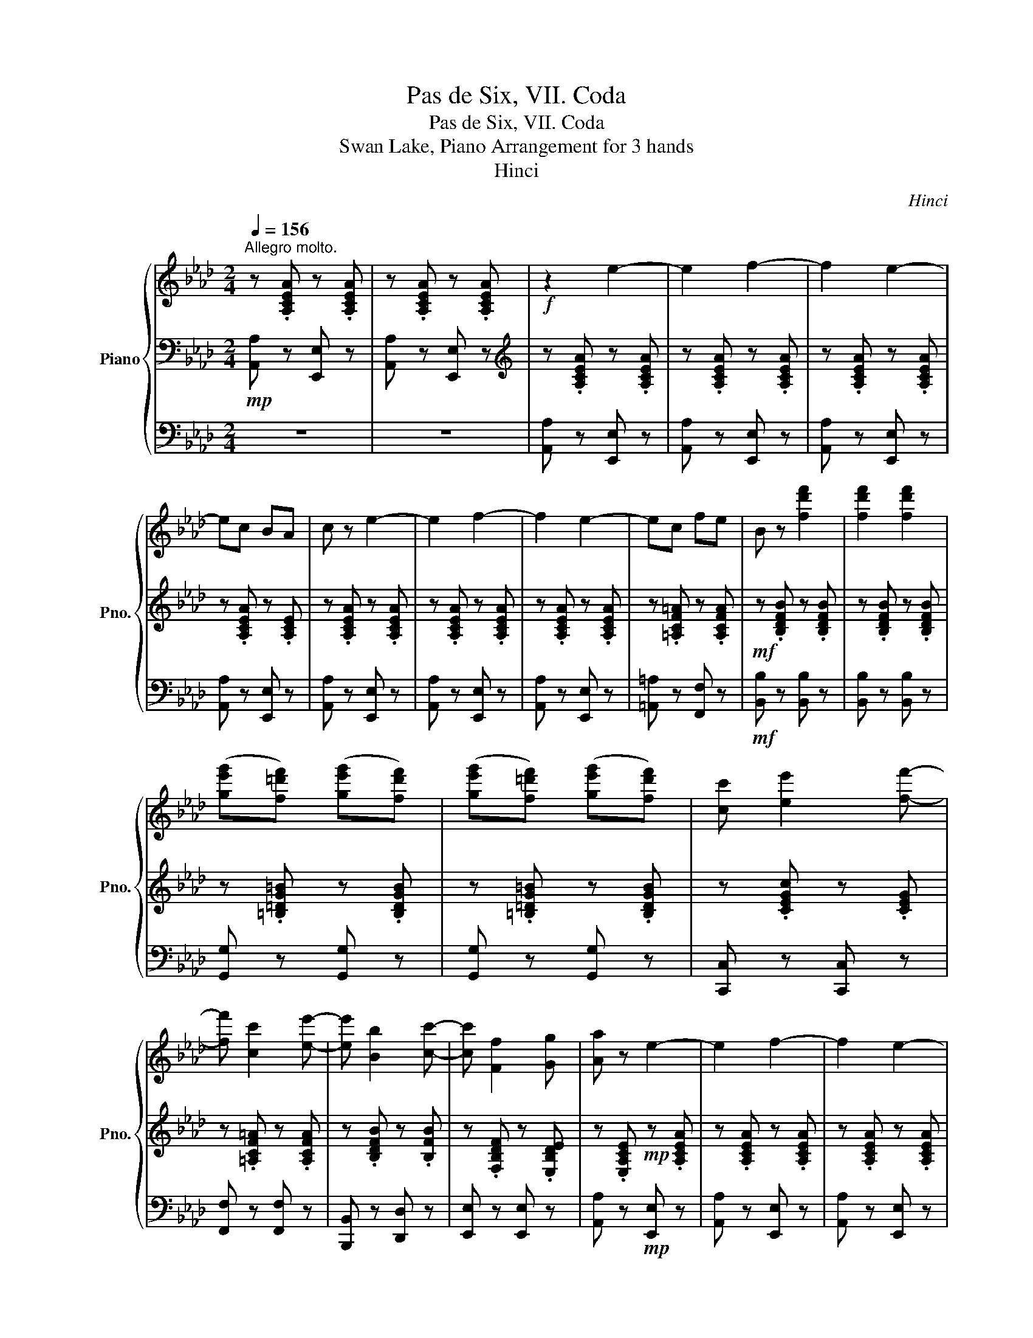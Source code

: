 X:1
T:Pas de Six, VII. Coda
T:Pas de Six, VII. Coda
T:Swan Lake, Piano Arrangement for 3 hands
T:Hinci
C:Hinci
%%score { ( 1 4 ) | 2 | 3 }
L:1/8
Q:1/4=156
M:2/4
K:Ab
V:1 treble nm="Piano" snm="Pno."
V:4 treble 
V:2 bass 
V:3 bass 
V:1
"^Allegro molto." z .[A,CEA] z .[A,CEA] | z .[A,CEA] z .[A,CEA] |!f! z2 e2- | e2 f2- | f2 e2- | %5
 ec BA | c z e2- | e2 f2- | f2 e2- | ec fe | B z [fd'f']2 | [fd'f']2 [fd'f']2 | %12
 ([ge'g'][f=d'f']) ([ge'g'][fd'f']) | ([ge'g'][f=d'f']) ([ge'g'][fd'f']) | [cc'] [ee']2 [ff']- | %15
 [ff'] [cc']2 [ee']- | [ee'] [Bb]2 [cc']- | [cc'] [Ff]2 [Gg] | [Aa] z e2- | e2 f2- | f2 e2- | %21
 ec BA | c z e2- | e2 f2- | f2 e2- | ec fe | B z [fd'f']2 | [fd'f']2 [fd'f']2 | %28
 ([ge'g'][f=d'f']) ([ge'g'][fd'f']) | ([ge'g'][f=d'f']) ([ge'g'][fd'f']) | [cc'] [ee']2 [ff']- | %31
 [ff'] [cc']2 [ee']- | [ee'] [Bb]2 [cc']- | [cc'] [Ff]2 [Gg] | [Aa]!mf![CE]!ff! .[gbe'g']2 | %35
 (f'/=e'/f'/g'/) (b'/a'/g'/f'/) | ([e'g']/[=d'f']/[e'g']/[f'a']/ .[bg'b']2) | %37
 (f'/=e'/f'/g'/) (b'/a'/b'/a'/ | [ge'g']) z .[b=d'g'b']2 | (f'/=e'/f'/g'/) (b'/a'/g'/f'/) | %40
 ([e'g']/[=d'f']/[e'g']/[f'a']/ .[bg'b']2) | (f'/=e'/f'/g'/) (b'/a'/b'/a'/ | [ge'g']) z z2 |: %43
!mf! [Bb]4 | [cbc']4 | ([=d=d']4 | [ege']) z z2 ::!mp! [Bb]4 | [cbc']4 | ([=d=d']4 | %50
 [ege']) z z2 :| z!p!"_cresc." [B,B] z [A,A] | z [G,G] z [B,B] | z [Dd] z [Cc] | z [B,B] z [Ee] | %55
 z [Gg] z [Ff] | z [Ee] z [Gg] | z [Bb] z!ff! [Aa] |!f! [Gg].[Bb] .[dd'].[cc'] | %59
!>(! .[Bb].[Aa] .[Gg].[Ff] | .[Ee].[Aa] .[Gg]!>)!!mp!.[Ff] | .[Ee].[Dd] .[Cc].[B,B] | %62
!fff! z2 [ee']2- | [ee']2 [ff']2- | [ff']2 [ee']2- | [ee'][cc'] [Bb][Aa] | [cc'] z [ee']2- | %67
 [ee']2 [ff']2- | [ff']2 [ee']2- | [ee'][cc'] [ff'][ee'] | [Bb] z [fd'f']2 | [fd'f']2 [fd'f']2 | %72
 ([ge'g'][f=d'f']) ([ge'g'][fd'f']) | ([ge'g'][f=d'f']) ([ge'g'][fd'f']) | [cc'] [ee']2 [ff']- | %75
 [ff'] [cc']2 [ee']- | [ee'] [Bb]2 [cc']- | [cc'] [Ff]2 [Gg] | [Aa] z [ee']2- | [ee']2 [ff']2- | %80
 [ff']2 [ee']2- | [ee'][cc'] [Bb][Aa] | [cc'] z [ee']2- | [ee']2 [ff']2- | [ff']2 [ee']2- | %85
 [ee'][cc'] [ff'][ee'] | [Bb] z [fd'f']2 | [fd'f']2 [fd'f']2 | ([ge'g'][f=d'f']) ([ge'g'][fd'f']) | %89
 ([ge'g'][f=d'f']) ([ge'g'][fd'f']) | [cc'] [ee']2 [ff']- | [ff'] [cc']2 [ee']- | %92
 [ee'] [Bb]2 [cc']- | [cc'] [Ff]2 [Gg] | [Aa] z !//-!A a | !//-!A a !//-!c [ac'] | %96
 !//-!c [ac'] !//-!e [be'] | !//-!e [be'] !//-!g [e'g'] | [ge'g'] [ge'g']2 [gbg']- | %99
 [gbg'] [faf']2 [f=bf']- | [fbf'] [ec'e']2 [d_bd']- | [dbd'] [Beb]2 [cec'] | [Aca] z !//-!A a | %103
 !//-!A a !//-!c [ac'] | !//-!c [ac'] !//-!e [be'] | !//-!e [be'] !//-!g [e'g'] | %106
 [ge'g'] [ge'g']2 [gbg']- | [gbg'] [faf']2 [f=bf']- | [fbf'] [ec'e']2 [d_bd']- | %109
 [dbd'] [Beb]2 [cec'] | [Aca]!fff![ee'] [fbd'f'][ee'] | !/-![ff']2 [ee']2 | !/-![ff']2 [ee']2 | %113
 !/-![ff']2 [ee']2 | !/-![ff']2 [ee']2 | !/-![ff']2 [ee']2 | !/-![ff']2 [ee']2 | %117
 !/-![ff']2 [ee']2 |!fff! a'f' e'c' | f'e' c'a | e'c' af | c'a fe | af [ea]c | [EAc]c [ea]a | %124
 [eac']c [eac']a | [eac'e']a [eac'e']e' |[Q:1/4=146] [ac'e'a']2[Q:1/4=136] [ac'e'a']2 | %127
[Q:1/4=126] [ac'e'a']2[Q:1/4=116] [ac'e'a']2 |[Q:1/4=96] [A,A]4- | [A,A]4 |] %130
V:2
!mp! [A,,A,] z [E,,E,] z | [A,,A,] z [E,,E,] z |[K:treble] z .[A,CEA] z .[A,CEA] | %3
 z .[A,CEA] z .[A,CEA] | z .[A,CEA] z .[A,CEA] | z .[A,CEA] z .[A,CE] | z .[A,CEA] z .[A,CEA] | %7
 z .[A,CEA] z .[A,CEA] | z .[A,CEA] z .[A,CEA] | z .[=A,CF=A] z .[A,CFA] | %10
!mf! z .[B,DFB] z .[B,DFB] | z .[B,DFB] z .[B,DFB] | z .[=B,=DG=B] z .[B,DGB] | %13
 z .[=B,=DG=B] z .[B,DGB] | z .[CEGc] z .[CEG] | z .[=A,CF=A] z .[A,CFA] | z .[B,DFB] z .[B,FB] | %17
 z .[F,B,DF] z .[E,B,DE] | z .[E,A,CE]!mp! z .[A,CEA] | z .[A,CEA] z .[A,CEA] | %20
 z .[A,CEA] z .[A,CEA] | z .[A,CEA] z .[A,CE] | z .[A,CEA] z .[A,CEA] | z .[A,CEA] z .[A,CEA] | %24
 z .[A,CEA] z .[A,CEA] | z .[=A,CF=A] z .[A,CFA] |!mf! z .[B,DFB] z .[B,DFB] | %27
 z .[B,DFB] z .[B,DFB] | z .[=B,=DG=B] z .[B,DGB] | z .[=B,=DG=B] z .[B,DGB] | z .[CEGc] z .[CEG] | %31
 z .[=A,CF=A] z .[A,CFA] | z .[B,DFB] z .[B,FB] | z .[F,B,DF] z .[E,B,DE] | %34
[K:bass] [A,,A,][E,A,] .[B,,B,]2 |[I:staff -1] =d'/^c'/d'/e'/ g'/f'/e'/d'/ | %36
[I:staff +1][K:treble] z [EB] .[B,EGB]2 |[I:staff -1] =d'/^c'/d'/e'/ g'/f'/g'/f'/ | %38
[I:staff +1] z [EB] .[B,EGB]2 |[I:staff -1] =d'/^c'/d'/e'/ g'/f'/e'/d'/ | %40
[I:staff +1][K:treble] z [EB] .[B,EGB]2 |[I:staff -1] =d'/^c'/d'/e'/ g'/f'/g'/f'/ | %42
[I:staff +1] z [EB][K:bass]!f! .[E,,E,]!mf!.[E,E] |:!p! .[A,,A,].[A,A] .[G,,G,].[G,G] | %44
 .[F,,F,].[F,F] .[A,,A,].[A,A] | .[G,,G,].[G,G] .[F,,F,].[F,F] | .[E,,E,].[E,E] .[E,,E,].[E,E] :: %47
!pp! .[A,,A,].[A,A] .[G,,G,].[G,G] | .[F,,F,].[F,F] .[A,,A,].[A,A] | %49
 .[G,,G,].[G,G] .[F,,F,].[F,F] | .[E,,E,].[E,E] .[E,,E,].[E,E] :| .[B,,B,] z .[A,,A,] z | %52
 .[G,,G,] z .[B,,B,] z | .[D,D] z .[C,C] z | .[B,,B,] z .[E,E] z | .[G,G] z .[F,F] z | %56
 .[E,E] z .[G,G] z | .[B,B] z .[A,A] z | G,.B, .D.C | .B,.A, .G,.F, | .E,.A, .G,.F, | %61
 .E,.D, .C,.B,, |[K:treble] z !>![eac']!ff! z [eac'] | z [eac'] z [eac'] | z [eac'] z [eac'] | %65
 z [ea] z [ec'] | z [eac'] z [eac'] | z [eac'] z [eac'] | z [eac'] z [eac'] | z [ea] z [eac'] | %70
 z [dfb]!f! z [dfb] | z [dfb] z [dfb] | z [=dg=b] z [dgb] | z [=dg=b] z [dgb] | z [cgc'] z [cgc'] | %75
 z [f=a] z [cfac'] | z [df] z [Bfb] | z [db] z [deb] | z!ff! [cea] z [eac'] | z [eac'] z [eac'] | %80
 z [eac'] z [eac'] | z [ea] z [ec'] | z [eac'] z [eac'] | z [eac'] z [eac'] | z [eac'] z [eac'] | %85
 z [ea] z [eac'] | z [dfb]!f! z [dfb] | z [dfb] z [dfb] | z [=dg=b] z [dgb] | z [=dg=b] z [dgb] | %90
 z [cgc'] z [cgc'] | z [f=a] z [cfac'] | z [df] z [Bfb] | z [db] z [deb] | %94
[K:bass] !>![A,,A,][A,,A,] [B,,B,][A,,A,] | !>![_G,,_G,][F,,F,] [A,,A,][G,,G,] | %96
 !>![_F,,_F,][E,,E,] [G,,G,][=F,,=F,] | !>![E,,E,][D,,D,] [C,,C,][B,,,B,,] | %98
 [=B,,,=B,,]2 [C,,C,]2 | [D,,D,]2 [=D,,=D,]2 | [E,,E,]2 [F,,F,]2 | [_G,,_G,]2 [=G,,=G,]2 | %102
 !>![A,,A,][A,,A,] [B,,B,][A,,A,] | !>![_G,,_G,][F,,F,] [A,,A,][G,,G,] | %104
 !>![_F,,_F,][E,,E,] [G,,G,][=F,,=F,] | !>![E,,E,][D,,D,] [C,,C,][B,,,B,,] | %106
 [=B,,,=B,,]2 [C,,C,]2 | [D,,D,]2 [=D,,=D,]2 | [E,,E,]2 [F,,F,]2 | [_G,,_G,]2 [=G,,=G,]2 | %110
 !>![A,,A,] z z2 |!ff! [F,A,]2 !>![E,,G,,E,]2 | !>![A,,A,]2 [B,D]2 | [F,A,]2 !>![E,,G,,E,]2 | %114
 !>![A,,A,]2 [B,D]2 | [F,A,]2 !>![E,,G,,E,]2 | !>![A,,A,]2 [B,D]2 | [F,A,]2 !>![E,,G,,E,]2 | %118
 !>![A,,A,]2 [A,,A,]2- | [A,,A,]2 [A,,A,]2- | [A,,A,]2 [A,,A,]2- | [A,,A,]2 [A,,A,]2- | %122
 [A,,A,]2 [A,,A,]2 | [A,,A,]2 [A,,A,]2 | [A,,A,]2 [A,,A,]2 | [A,,A,]2 [A,,A,]2 | %126
 [A,,A,]2 [A,,A,]2 | [A,,A,]2 [A,,A,]2 | !///-!A,,,2 A,,2 | !///-!A,,,2 A,,2 |] %130
V:3
 z4 | z4 | [A,,A,] z [E,,E,] z | [A,,A,] z [E,,E,] z | [A,,A,] z [E,,E,] z | [A,,A,] z [E,,E,] z | %6
 [A,,A,] z [E,,E,] z | [A,,A,] z [E,,E,] z | [A,,A,] z [E,,E,] z | [=A,,=A,] z [F,,F,] z | %10
!mf! [B,,B,] z [B,,B,] z | [B,,B,] z [B,,B,] z | [G,,G,] z [G,,G,] z | [G,,G,] z [G,,G,] z | %14
 [C,,C,] z [C,,C,] z | [F,,F,] z [F,,F,] z | [B,,,B,,] z [D,,D,] z | [E,,E,] z [E,,E,] z | %18
 [A,,A,] z!mp! [E,,E,] z | [A,,A,] z [E,,E,] z | [A,,A,] z [E,,E,] z | [A,,A,] z [E,,E,] z | %22
 [A,,A,] z [E,,E,] z | [A,,A,] z [E,,E,] z | [A,,A,] z [E,,E,] z | [=A,,=A,] z [F,,F,] z | %26
!mf! [B,,B,] z [B,,B,] z | [B,,B,] z [B,,B,] z | [G,,G,] z [G,,G,] z | [G,,G,] z [G,,G,] z | %30
 [C,,C,] z [C,,C,] z | [F,,F,] z [F,,F,] z | [B,,,B,,] z [D,,D,] z | [E,,E,] z [E,,E,] z | %34
 z2!8va)!!8va(! .[B,,E,G,B,]2 | !>![B,,B,]!>![C,C] !>![^C,^C]!>![=D,=D] | %36
 !>![E,E] E,,/E,,/ .[E,,E,]2 | !>![B,,B,]!>![C,C] !>![^C,^C]!>![=D,=D] | %38
 !>![E,E] E,,/E,,/ .[E,,E,]2 | !>![B,,B,]!>![C,C] !>![^C,^C]!>![=D,=D] | %40
 !>![E,E] E,,/E,,/ .[E,,E,]2 | !>![B,,B,]!>![C,C] !>![^C,^C]!>![=D,=D] | !>![E,E] z z2 |: z4 | z4 | %45
 z4 | z4 :: z4 | z4 | z4 | z4 :| z4 | z4 | z4 | z4 | z4 | z4 | z4 | z4 | z4 | z4 | z4 | %62
 !>![A,,A,]!>![CEAc]!ff! [E,,E,][CEAc] | [A,,A,][CEAc] [E,,E,][CEAc] | %64
 [A,,A,][CEAc] [E,,E,][CEAc] | [A,,A,][CEA] [E,,E,][CEc] | [A,,A,][CEAc] [E,,E,][CEAc] | %67
 [A,,A,][CEAc] [E,,E,][CEAc] | [A,,A,][CEAc] [E,,E,][CEAc] | [A,,A,][CEA] [E,,E,][CEAc] | %70
 [B,,B,][B,DFB]!f! [B,,B,][B,DFB] | [B,,B,][B,DFB] [B,,B,][B,DFB] | %72
 [G,,G,][=B,=DG=B] [G,,G,][B,DGB] | [G,,G,][=B,=DG=B] [G,,G,][B,DGB] | %74
 [C,,C,][G,CEG] [C,,C,][G,CEG] | [F,,F,][=A,CF=A] [F,,F,][A,CFA] | [B,,,B,,][B,DF] [D,,D,][B,FB] | %77
 [E,,E,][B,DB] [E,,E,][B,DEB] | [A,,A,]!ff![A,CEA] [E,,E,][CEAc] | [A,,A,][CEAc] [E,,E,][CEAc] | %80
 [A,,A,][CEAc] [E,,E,][CEAc] | [A,,A,][CEA] [E,,E,][CEc] | [A,,A,][CEAc] [E,,E,][CEAc] | %83
 [A,,A,][CEAc] [E,,E,][CEAc] | [A,,A,][CEAc] [E,,E,][CEAc] | [A,,A,][CEA] [E,,E,][CEAc] | %86
 [B,,B,][B,DFB]!f! [B,,B,][B,DFB] | [B,,B,][B,DFB] [B,,B,][B,DFB] | %88
 [G,,G,][=B,=DG=B] [G,,G,][B,DGB] | [G,,G,][=B,=DG=B] [G,,G,][B,DGB] | %90
 [C,,C,][G,CEG] [C,,C,][G,CEG] | [F,,F,][=A,CF=A] [F,,F,][A,CFA] | [B,,,B,,][B,DF] [D,,D,][B,FB] | %93
 [E,,E,][B,DB] [E,,E,][B,DEB] |[K:treble] z2!fff! [A,A]2- | [A,A]2 [A,A]2- | [A,A]2 [B,E]2- | %97
 [B,E]2 [G,EG]2- | [G,EG] [G,EG]2 [B,GB]- | [B,GB] [A,FA]2 [=B,F]- | [B,F] [CE]2 [_B,D]- | %101
 [B,D] [B,E]2 [CE] | [A,CE] z [A,A]2- | [A,A]2 [A,A]2- | [A,A]2 [B,E]2- | [B,E]2 [G,EG]2- | %106
 [G,EG] [G,EG]2 [B,GB]- | [B,GB] [A,FA]2 [=B,F]- | [B,F] [CE]2 [_B,D]- | [B,D] [B,E]2 [CE] | %110
 [A,CE] z [B,DFB]2 |!ff! [Afa]2 !>![Bgb]2 | !>![cac']2 [bd']2 | [Afa]2 !>![Bgb]2 | %114
 !>![cac']2 [bd']2 | [Afa]2 [Bgb]2 | [cac']2 [bd']2 | [Afa]2 !>![Bgb]2 | !>![cac']2 [ceac']2- | %119
 [ceac']2 [Acea]2- | [Acea]2 [Acea]2- | [Acea]2 [Acea]2- | [Acea]2 [EAc]2 | [ea]2 [EAc]2 | %124
 [EAc]2 [EAc]2 | [EAc]2 [EAc]2 | [EAc]2 [EAc]2 | [EAc]2 [EAc]2 | z4 | z4 |] %130
V:4
 x4 | x4 | x4 | x4 | x4 | x4 | x4 | x4 | x4 | x4 | x4 | x4 | x4 | x4 | x4 | x4 | x4 | x4 | x4 | %19
 x4 | x4 | x4 | x4 | x4 | x4 | x4 | x4 | x4 | x4 | x4 | x4 | x4 | x4 | x4 | x4 | x4 | x4 | x4 | %38
 x4 | x4 | x4 | x4 | x4 |: x4 | x4 | b2 a2 | x4 :: x4 | x4 | b2 a2 | x4 :| x4 | x4 | x4 | x4 | x4 | %56
 x4 | x4 | x4 | x4 | x4 | x4 | x4 | x4 | x4 | x4 | x4 | x4 | x4 | x4 | x4 | x4 | x4 | x4 | x4 | %75
 x4 | x4 | x4 | x4 | x4 | x4 | x4 | x4 | x4 | x4 | x4 | x4 | x4 | x4 | x4 | x4 | x4 | x4 | x4 | %94
 x4 | x4 | x4 | x4 | x4 | x4 | x4 | x4 | x4 | x4 | x4 | x4 | x4 | x4 | x4 | x4 | x4 | x4 | x4 | %113
 x4 | x4 | x4 | x4 | x4 | x4 | x4 | x4 | x4 | x4 | x4 | x4 | x4 | x4 | x4 | x4 | x4 |] %130

